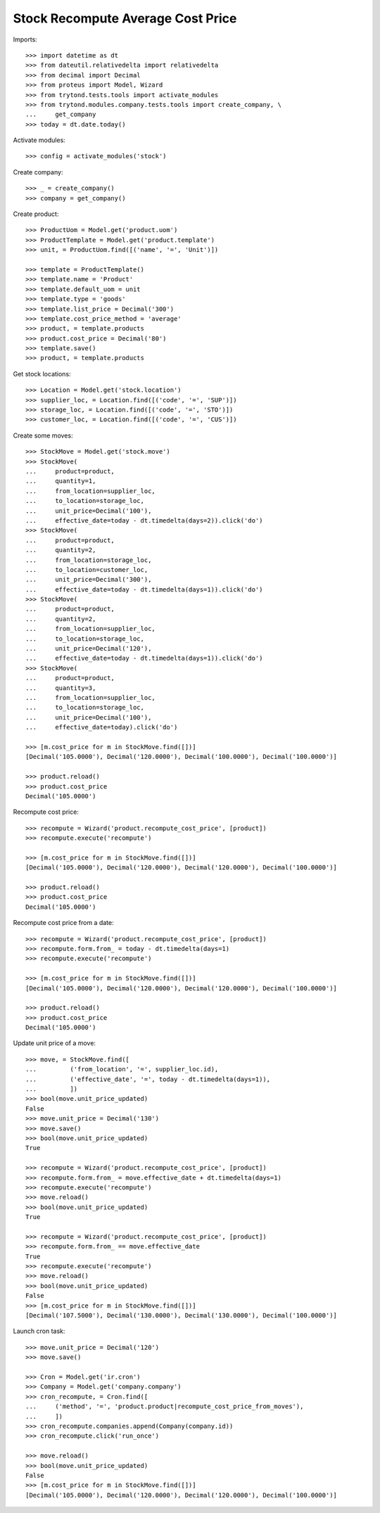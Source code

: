 ==================================
Stock Recompute Average Cost Price
==================================

Imports::

    >>> import datetime as dt
    >>> from dateutil.relativedelta import relativedelta
    >>> from decimal import Decimal
    >>> from proteus import Model, Wizard
    >>> from trytond.tests.tools import activate_modules
    >>> from trytond.modules.company.tests.tools import create_company, \
    ...     get_company
    >>> today = dt.date.today()

Activate modules::

    >>> config = activate_modules('stock')

Create company::

    >>> _ = create_company()
    >>> company = get_company()

Create product::

    >>> ProductUom = Model.get('product.uom')
    >>> ProductTemplate = Model.get('product.template')
    >>> unit, = ProductUom.find([('name', '=', 'Unit')])

    >>> template = ProductTemplate()
    >>> template.name = 'Product'
    >>> template.default_uom = unit
    >>> template.type = 'goods'
    >>> template.list_price = Decimal('300')
    >>> template.cost_price_method = 'average'
    >>> product, = template.products
    >>> product.cost_price = Decimal('80')
    >>> template.save()
    >>> product, = template.products

Get stock locations::

    >>> Location = Model.get('stock.location')
    >>> supplier_loc, = Location.find([('code', '=', 'SUP')])
    >>> storage_loc, = Location.find([('code', '=', 'STO')])
    >>> customer_loc, = Location.find([('code', '=', 'CUS')])

Create some moves::

    >>> StockMove = Model.get('stock.move')
    >>> StockMove(
    ...     product=product,
    ...     quantity=1,
    ...     from_location=supplier_loc,
    ...     to_location=storage_loc,
    ...     unit_price=Decimal('100'),
    ...     effective_date=today - dt.timedelta(days=2)).click('do')
    >>> StockMove(
    ...     product=product,
    ...     quantity=2,
    ...     from_location=storage_loc,
    ...     to_location=customer_loc,
    ...     unit_price=Decimal('300'),
    ...     effective_date=today - dt.timedelta(days=1)).click('do')
    >>> StockMove(
    ...     product=product,
    ...     quantity=2,
    ...     from_location=supplier_loc,
    ...     to_location=storage_loc,
    ...     unit_price=Decimal('120'),
    ...     effective_date=today - dt.timedelta(days=1)).click('do')
    >>> StockMove(
    ...     product=product,
    ...     quantity=3,
    ...     from_location=supplier_loc,
    ...     to_location=storage_loc,
    ...     unit_price=Decimal('100'),
    ...     effective_date=today).click('do')

    >>> [m.cost_price for m in StockMove.find([])]
    [Decimal('105.0000'), Decimal('120.0000'), Decimal('100.0000'), Decimal('100.0000')]

    >>> product.reload()
    >>> product.cost_price
    Decimal('105.0000')

Recompute cost price::

    >>> recompute = Wizard('product.recompute_cost_price', [product])
    >>> recompute.execute('recompute')

    >>> [m.cost_price for m in StockMove.find([])]
    [Decimal('105.0000'), Decimal('120.0000'), Decimal('120.0000'), Decimal('100.0000')]

    >>> product.reload()
    >>> product.cost_price
    Decimal('105.0000')

Recompute cost price from a date::

    >>> recompute = Wizard('product.recompute_cost_price', [product])
    >>> recompute.form.from_ = today - dt.timedelta(days=1)
    >>> recompute.execute('recompute')

    >>> [m.cost_price for m in StockMove.find([])]
    [Decimal('105.0000'), Decimal('120.0000'), Decimal('120.0000'), Decimal('100.0000')]

    >>> product.reload()
    >>> product.cost_price
    Decimal('105.0000')

Update unit price of a move::

    >>> move, = StockMove.find([
    ...         ('from_location', '=', supplier_loc.id),
    ...         ('effective_date', '=', today - dt.timedelta(days=1)),
    ...         ])
    >>> bool(move.unit_price_updated)
    False
    >>> move.unit_price = Decimal('130')
    >>> move.save()
    >>> bool(move.unit_price_updated)
    True

    >>> recompute = Wizard('product.recompute_cost_price', [product])
    >>> recompute.form.from_ = move.effective_date + dt.timedelta(days=1)
    >>> recompute.execute('recompute')
    >>> move.reload()
    >>> bool(move.unit_price_updated)
    True

    >>> recompute = Wizard('product.recompute_cost_price', [product])
    >>> recompute.form.from_ == move.effective_date
    True
    >>> recompute.execute('recompute')
    >>> move.reload()
    >>> bool(move.unit_price_updated)
    False
    >>> [m.cost_price for m in StockMove.find([])]
    [Decimal('107.5000'), Decimal('130.0000'), Decimal('130.0000'), Decimal('100.0000')]

Launch cron task::

    >>> move.unit_price = Decimal('120')
    >>> move.save()

    >>> Cron = Model.get('ir.cron')
    >>> Company = Model.get('company.company')
    >>> cron_recompute, = Cron.find([
    ...     ('method', '=', 'product.product|recompute_cost_price_from_moves'),
    ...     ])
    >>> cron_recompute.companies.append(Company(company.id))
    >>> cron_recompute.click('run_once')

    >>> move.reload()
    >>> bool(move.unit_price_updated)
    False
    >>> [m.cost_price for m in StockMove.find([])]
    [Decimal('105.0000'), Decimal('120.0000'), Decimal('120.0000'), Decimal('100.0000')]
